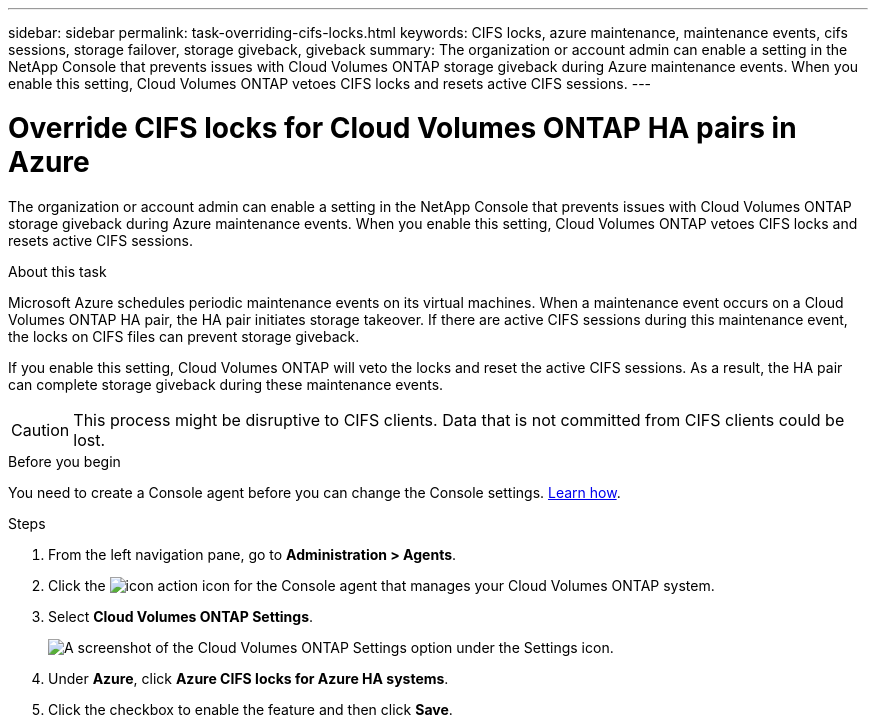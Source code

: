 ---
sidebar: sidebar
permalink: task-overriding-cifs-locks.html
keywords: CIFS locks, azure maintenance, maintenance events, cifs sessions, storage failover, storage giveback, giveback
summary: The organization or account admin can enable a setting in the NetApp Console that prevents issues with Cloud Volumes ONTAP storage giveback during Azure maintenance events. When you enable this setting, Cloud Volumes ONTAP vetoes CIFS locks and resets active CIFS sessions.
---

= Override CIFS locks for Cloud Volumes ONTAP HA pairs in Azure
:hardbreaks:
:nofooter:
:icons: font
:linkattrs:
:imagesdir: ./media/

[.lead]
The organization or account admin can enable a setting in the NetApp Console that prevents issues with Cloud Volumes ONTAP storage giveback during Azure maintenance events. When you enable this setting, Cloud Volumes ONTAP vetoes CIFS locks and resets active CIFS sessions.

.About this task

Microsoft Azure schedules periodic maintenance events on its virtual machines. When a maintenance event occurs on a Cloud Volumes ONTAP HA pair, the HA pair initiates storage takeover. If there are active CIFS sessions during this maintenance event, the locks on CIFS files can prevent storage giveback.

If you enable this setting, Cloud Volumes ONTAP will veto the locks and reset the active CIFS sessions. As a result, the HA pair can complete storage giveback during these maintenance events.

CAUTION: This process might be disruptive to CIFS clients. Data that is not committed from CIFS clients could be lost.

.Before you begin

You need to create a Console agent before you can change the Console settings. https://docs.netapp.com/us-en/bluexp-setup-admin/concept-connectors.html#how-to-create-a-connector[Learn how^].

.Steps

. From the left navigation pane, go to *Administration > Agents*. 
. Click the image:icon-action.png[] icon for the Console agent that manages your Cloud Volumes ONTAP system.
. Select *Cloud Volumes ONTAP Settings*.
+
image::screenshot-settings-cloud-volumes-ontap.png[A screenshot of the Cloud Volumes ONTAP Settings option under the Settings icon.]

. Under *Azure*, click *Azure CIFS locks for Azure HA systems*.

. Click the checkbox to enable the feature and then click *Save*.
